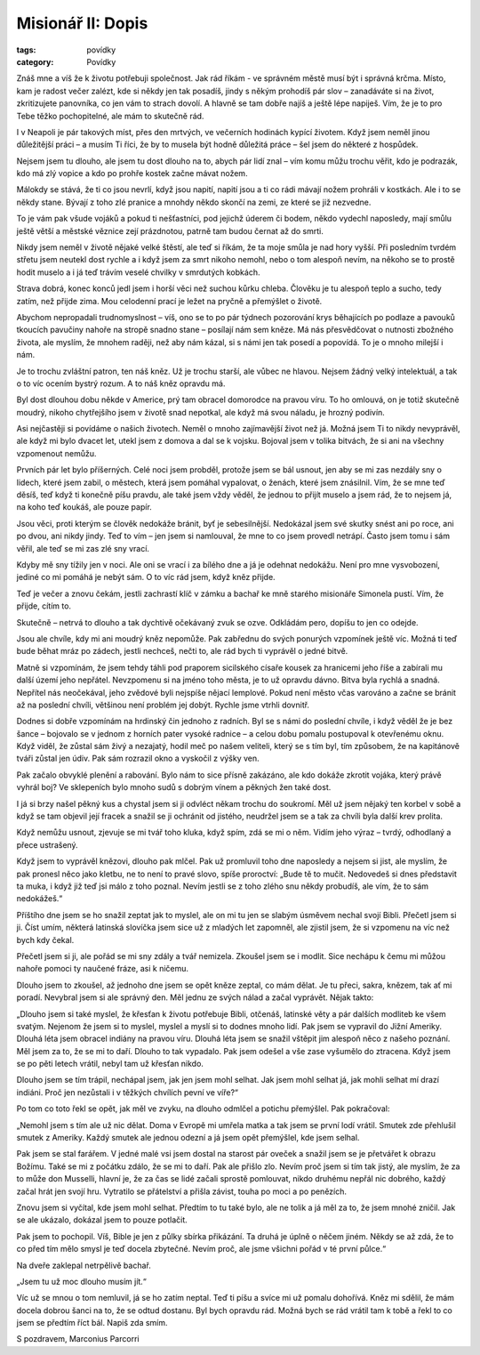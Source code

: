 Misionář II: Dopis
##################

:tags: povídky
:category: Povídky

Znáš mne a víš že k životu potřebuji společnost. Jak rád říkám - ve správném
městě musí být i správná krčma. Místo, kam je radost večer zalézt, kde si někdy
jen tak posadíš, jindy s někým prohodíš pár slov – zanadáváte si na život,
zkritizujete panovníka, co jen vám to strach dovolí. A hlavně se tam dobře
najíš a ještě lépe napiješ. Vím, že je to pro Tebe těžko pochopitelné, ale mám
to skutečně rád.

I v Neapoli je pár takových míst, přes den mrtvých, ve večerních hodinách
kypící životem. Když jsem neměl jinou důležitější práci – a musím Ti říci, že
by to musela být hodně důležitá práce – šel jsem do některé z hospůdek.

Nejsem jsem tu dlouho, ale jsem tu dost dlouho na to, abych pár lidí znal – vím
komu můžu trochu věřit, kdo je podrazák, kdo má zlý vopice a kdo po prohře
kostek začne mávat nožem.

Málokdy se stává, že ti co jsou nevrlí, když jsou napití, napití jsou a ti co
rádi mávají nožem prohráli v kostkách. Ale i to se někdy stane. Bývají z toho
zlé pranice a mnohdy někdo skončí na zemi, ze které se již nezvedne.

To je vám pak všude vojáků a pokud ti nešťastníci, pod jejichž úderem či bodem,
někdo vydechl naposledy, mají smůlu ještě větší a městské věznice zejí
prázdnotou, patrně tam budou černat až do smrti.

Nikdy jsem neměl v životě nějaké velké štěstí, ale teď si říkám, že ta moje
smůla je nad hory vyšší. Při posledním tvrdém střetu jsem neutekl dost rychle a
i když jsem za smrt nikoho nemohl, nebo o tom alespoň nevím, na někoho se to
prostě hodit muselo a i já teď trávím veselé chvilky v smrdutých kobkách.

Strava dobrá, konec konců jedl jsem i horší věci než suchou kůrku chleba.
Člověku je tu alespoň teplo a sucho, tedy zatím, než přijde zima. Mou celodenní
prací je ležet na pryčně a přemýšlet o životě.

Abychom nepropadali trudnomyslnost – víš, ono se to po pár týdnech pozorování
krys běhajících po podlaze a pavouků tkoucích pavučiny nahoře na stropě snadno
stane – posílají nám sem kněze. Má nás přesvědčovat o nutnosti zbožného života,
ale myslím, že mnohem raději, než aby nám kázal, si s námi jen tak posedí a
popovídá. To je o mnoho milejší i nám.

Je to trochu zvláštní patron, ten náš kněz. Už je trochu starší, ale vůbec ne
hlavou. Nejsem žádný velký intelektuál, a tak o to víc ocením bystrý rozum. A
to náš kněz opravdu má.

Byl dost dlouhou dobu někde v Americe, prý tam obracel domorodce na pravou
víru. To ho omlouvá, on je totiž skutečně moudrý, nikoho chytřejšího jsem v
životě snad nepotkal, ale když má svou náladu, je hrozný podivín.

Asi nejčastěji si povídáme o našich životech. Neměl o mnoho zajímavější život
než já. Možná jsem Ti to nikdy nevyprávěl, ale když mi bylo dvacet let, utekl
jsem z domova a dal se k vojsku. Bojoval jsem v tolika bitvách, že si ani na
všechny vzpomenout nemůžu.

Prvních pár let bylo příšerných. Celé noci jsem probděl, protože jsem se bál
usnout, jen aby se mi zas nezdály sny o lidech, které jsem zabil, o městech,
která jsem pomáhal vypalovat, o ženách, které jsem znásilnil. Vím, že se mne
teď děsíš, teď když ti konečně píšu pravdu, ale také jsem vždy věděl, že jednou
to přijít muselo a jsem rád, že to nejsem já, na koho teď koukáš, ale pouze
papír.

Jsou věci, proti kterým se člověk nedokáže bránit, byť je sebesilnější.
Nedokázal jsem své skutky snést ani po roce, ani po dvou, ani nikdy jindy. Teď
to vím – jen jsem si namlouval, že mne to co jsem provedl netrápí. Často jsem
tomu i sám věřil, ale teď se mi zas zlé sny vrací.

Kdyby mě sny tížily jen v noci. Ale oni se vrací i za bílého dne a já je
odehnat nedokážu. Není pro mne vysvobození, jediné co mi pomáhá je nebýt sám. O
to víc rád jsem, když kněz přijde.

Teď je večer a znovu čekám, jestli zachrastí klíč v zámku a bachař ke mně
starého misionáře Simonela pustí. Vím, že přijde, cítím to.

Skutečně – netrvá to dlouho a tak dychtivě očekávaný zvuk se ozve. Odkládám
pero, dopíšu to jen co odejde.


Jsou ale chvíle, kdy mi ani moudrý kněz nepomůže. Pak zabřednu do svých
ponurých vzpomínek ještě víc. Možná ti teď bude běhat mráz po zádech, jestli
nechceš, nečti to, ale rád bych ti vyprávěl o jedné bitvě.

Matně si vzpomínám, že jsem tehdy táhli pod praporem sicilského císaře kousek
za hranicemi jeho říše a zabírali mu další území jeho nepřátel. Nevzpomenu si
na jméno toho města, je to už opravdu dávno. Bitva byla rychlá a snadná.
Nepřítel nás neočekával, jeho zvědové byli nejspíše nějací lemplové. Pokud není
město včas varováno a začne se bránit až na poslední chvíli, většinou není
problém jej dobýt. Rychle jsme vtrhli dovnitř.

Dodnes si dobře vzpomínám na hrdinský čin jednoho z radních. Byl se s námi do
poslední chvíle, i když věděl že je bez šance – bojovalo se v jednom z horních
pater vysoké radnice – a celou dobu pomalu postupoval k otevřenému oknu. Když
viděl, že zůstal sám živý a nezajatý, hodil meč po našem veliteli, který se s
tím byl, tím způsobem, že na kapitánově tváři zůstal jen údiv. Pak sám rozrazil
okno a vyskočil z výšky ven.

Pak začalo obvyklé plenění a rabování. Bylo nám to sice přísně zakázáno, ale
kdo dokáže zkrotit vojáka, který právě vyhrál boj? Ve sklepeních bylo mnoho
sudů s dobrým vínem a pěkných žen také dost.

I já si brzy našel pěkný kus a chystal jsem si ji odvléct někam trochu do
soukromí. Měl už jsem nějaký ten korbel v sobě a když se tam objevil její
fracek a snažil se ji ochránit od jistého, neudržel jsem se a tak za chvíli
byla další krev prolita.

Když nemůžu usnout, zjevuje se mi tvář toho kluka, když spím, zdá se mi o něm.
Vidím jeho výraz – tvrdý, odhodlaný a přece ustrašený.

Když jsem to vyprávěl knězovi, dlouho pak mlčel. Pak už promluvil toho dne
naposledy a nejsem si jist, ale myslím, že pak pronesl něco jako kletbu, ne to
není to pravé slovo, spíše proroctví: „Bude tě to mučit. Nedovedeš si dnes
představit ta muka, i když již teď jsi málo z toho poznal. Nevím jestli se z
toho zlého snu někdy probudíš, ale vím, že to sám nedokážeš.“

Příštího dne jsem se ho snažil zeptat jak to myslel, ale on mi tu jen se slabým
úsměvem nechal svojí Bibli. Přečetl jsem si ji. Číst umím, některá latinská
slovíčka jsem sice už z mladých let zapomněl, ale zjistil jsem, že si vzpomenu
na víc než bych kdy čekal.

Přečetl jsem si ji, ale pořád se mi sny zdály a tvář nemizela. Zkoušel jsem se
i modlit. Sice nechápu k čemu mi můžou nahoře pomoci ty naučené fráze, asi k
ničemu.

Dlouho jsem to zkoušel, až jednoho dne jsem se opět kněze zeptal, co mám dělat.
Je tu přeci, sakra, knězem, tak ať mi poradí. Nevybral jsem si ale správný den.
Měl jednu ze svých nálad a začal vyprávět. Nějak takto:

„Dlouho jsem si také myslel, že křesťan k životu potřebuje Bibli, otčenáš,
latinské věty a pár dalších modliteb ke všem svatým. Nejenom že jsem si to
myslel, myslel a myslí si to dodnes mnoho lidí. Pak jsem se vypravil do Jižní
Ameriky. Dlouhá léta jsem obracel indiány na pravou víru. Dlouhá léta jsem se
snažil vštěpit jim alespoň něco z našeho poznání. Měl jsem za to, že se mi to
daří. Dlouho to tak vypadalo. Pak jsem odešel a vše zase vyšumělo do ztracena.
Když jsem se po pěti letech vrátil, nebyl tam už křesťan nikdo.

Dlouho jsem se tím trápil, nechápal jsem, jak jen jsem mohl selhat. Jak jsem
mohl selhat já, jak mohli selhat mí drazí indiáni. Proč jen nezůstali i v
těžkých chvílích pevní ve víře?“

Po tom co toto řekl se opět, jak měl ve zvyku, na dlouho odmlčel a potichu
přemýšlel. Pak pokračoval:

„Nemohl jsem s tím ale už nic dělat. Doma v Evropě mi umřela matka a tak jsem
se první lodí vrátil. Smutek zde přehlušil smutek z Ameriky. Každý smutek ale
jednou odezní a já jsem opět přemýšlel, kde jsem selhal.

Pak jsem se stal farářem. V jedné malé vsi jsem dostal na starost pár oveček a
snažil jsem se je přetvářet k obrazu Božímu. Také se mi z počátku zdálo, že se
mi to daří. Pak ale přišlo zlo. Nevím proč jsem si tím tak jistý, ale myslím,
že za to může don Musselli, hlavní je, že za čas se lidé začali sprostě
pomlouvat, nikdo druhému nepřál nic dobrého, každý začal hrát jen svojí hru.
Vytratilo se přátelství a přišla závist, touha po moci a po penězích.

Znovu jsem si vyčítal, kde jsem mohl selhat. Předtím to tu také bylo, ale ne
tolik a já měl za to, že jsem mnohé zničil. Jak se ale ukázalo, dokázal jsem to
pouze potlačit.

Pak jsem to pochopil. Víš, Bible je jen z půlky sbírka přikázání. Ta druhá je
úplně o něčem jiném. Někdy se až zdá, že to co před tím mělo smysl je teď
docela zbytečné. Nevím proč, ale jsme všichni pořád v té první půlce.“

Na dveře zaklepal netrpělivě bachař.

„Jsem tu už moc dlouho musím jít.“

Víc už se mnou o tom nemluvil, já se ho zatím neptal. Teď ti píšu a svíce mi už
pomalu dohořívá. Kněz mi sdělil, že mám docela dobrou šanci na to, že se odtud
dostanu. Byl bych opravdu rád. Možná bych se rád vrátil tam k tobě a řekl to co
jsem se předtím říct bál. Napiš zda smím.


S pozdravem,
Marconius Parcorri

